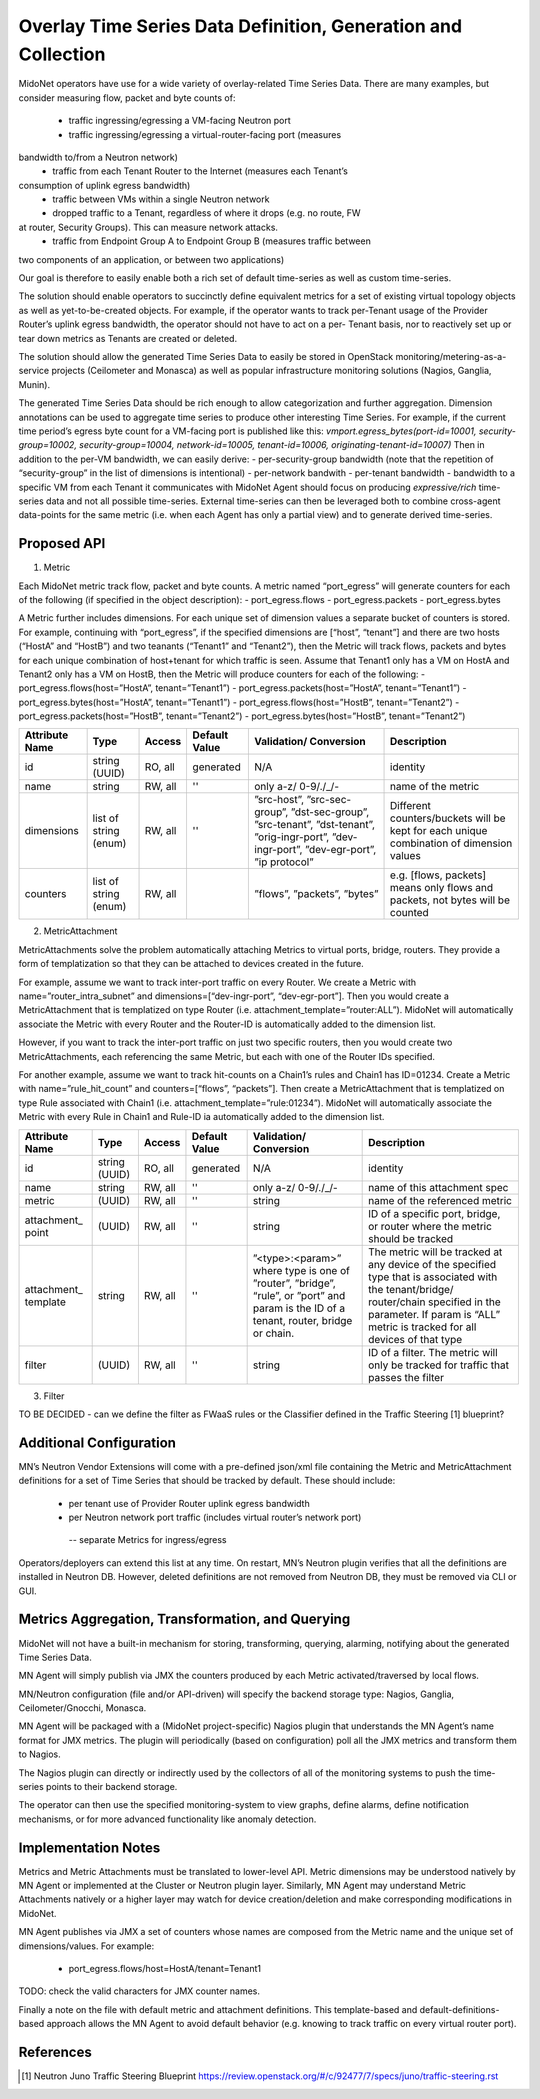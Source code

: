================================================================================
Overlay Time Series Data Definition, Generation and Collection
================================================================================

MidoNet operators have use for a wide variety of overlay-related Time Series
Data. There are many examples, but consider measuring flow, packet and byte
counts of:
 - traffic ingressing/egressing a VM-facing Neutron port
 - traffic ingressing/egressing a virtual-router-facing port (measures
bandwidth to/from a Neutron network)
 - traffic from each Tenant Router to the Internet (measures each Tenant’s
consumption of uplink egress bandwidth)
 - traffic between VMs within a single Neutron network
 - dropped traffic to a Tenant, regardless of where it drops (e.g. no route, FW
at router, Security Groups). This can measure network attacks.
 - traffic from Endpoint Group A to Endpoint Group B (measures traffic between
two components of an application, or between two applications)

Our goal is therefore to easily enable both a rich set of default time-series as
well as custom time-series.

The solution should enable operators to succinctly define equivalent metrics for
a set of existing virtual topology objects as well as yet-to-be-created objects.
For example, if the operator wants to track per-Tenant usage of the Provider
Router’s uplink egress bandwidth, the operator should not have to act on a per-
Tenant basis, nor to reactively set up or tear down metrics as Tenants are
created or deleted.

The solution should allow the generated Time Series Data to easily be stored in
OpenStack monitoring/metering-as-a-service projects (Ceilometer and Monasca) as
well as popular infrastructure monitoring solutions (Nagios, Ganglia, Munin).

The generated Time Series Data should be rich enough to allow categorization and
further aggregation. Dimension annotations can be used to aggregate time series
to produce other interesting Time Series. For example, if the current time
period’s egress byte count for a VM-facing port is published like this:
*vmport.egress_bytes(port-id=10001, security-group=10002, security-group=10004, network-id=10005, tenant-id=10006, originating-tenant-id=10007)*
Then in addition to the per-VM bandwidth, we can easily derive:
- per-security-group bandwidth (note that the repetition of “security-group” in
the list of dimensions is intentional)
- per-network bandwith
- per-tenant bandwidth
- bandwidth to a specific VM from each Tenant it communicates with
MidoNet Agent should focus on producing *expressive/rich* time-series data and
not all possible time-series. External time-series can then be leveraged both to
combine cross-agent data-points for the same metric (i.e. when each Agent has
only a partial view) and to generate derived time-series.


Proposed API 
================================================================================

1. Metric

Each MidoNet metric track flow, packet and byte counts. A metric named
“port_egress” will generate counters for each of the following (if specified
in the object description):
- port_egress.flows
- port_egress.packets
- port_egress.bytes

A Metric further includes dimensions. For each unique set of dimension values
a separate bucket of counters is stored. For example, continuing with
“port_egress”, if the specified dimensions are [“host”, “tenant”] and there are
two hosts (“HostA” and “HostB”) and two teanants (“Tenant1” and “Tenant2”),
then the Metric will track flows, packets and bytes for each unique combination
of host+tenant for which traffic is seen. Assume that Tenant1 only has a VM on
HostA and Tenant2 only has a VM on HostB, then the Metric will produce counters
for each of the following:
- port_egress.flows(host=”HostA”, tenant=”Tenant1”)
- port_egress.packets(host=”HostA”, tenant=”Tenant1”)
- port_egress.bytes(host=”HostA”, tenant=”Tenant1”)
- port_egress.flows(host=”HostB”, tenant=”Tenant2”)
- port_egress.packets(host=”HostB”, tenant=”Tenant2”)
- port_egress.bytes(host=”HostB”, tenant=”Tenant2”)

+--------------+-------+---------+----------+-----------------+-----------------------+
|Attribute     |Type   |Access   |Default   |Validation/      |Description            |
|Name          |       |         |Value     |Conversion       |                       |
+==============+=======+=========+==========+=================+=======================+
|id            |string |RO, all  |generated |N/A              |identity               |
|              |(UUID) |         |          |                 |                       |
+--------------+-------+---------+----------+-----------------+-----------------------+
|name          |string |RW, all  |''        |only a-z/        |name of the            |
|              |       |         |          |0-9/./_/-        |metric                 |
|              |       |         |          |                 |                       |
+--------------+-------+---------+----------+-----------------+-----------------------+
|dimensions    |list of|RW, all  |''        |”src-host”,      |Different              |
|              |string |         |          |”src-sec-group”, |counters/buckets       |
|              |(enum) |         |          |”dst-sec-group”, |will be kept for       |
|              |       |         |          |”src-tenant”,    |each unique combination|
|              |       |         |          |”dst-tenant”,    |of dimension values    |
|              |       |         |          |”orig-ingr-port”,|                       |
|              |       |         |          |”dev-ingr-port”, |                       |
|              |       |         |          |”dev-egr-port”,  |                       |
|              |       |         |          |”ip protocol”    |                       |
+--------------+-------+---------+----------+-----------------+-----------------------+
|counters      |list of|RW, all  |          |”flows”,         |e.g. [flows, packets]  |
|              |string |         |          |”packets”,       |means only flows and   |
|              |(enum) |         |          |”bytes”          |packets, not bytes will|
|              |       |         |          |                 |be counted             |
+--------------+-------+---------+----------+-----------------+-----------------------+

2. MetricAttachment

MetricAttachments solve the problem automatically attaching Metrics to virtual ports,
bridge, routers. They provide a form of templatization so that they can be attached
to devices created in the future.

For example, assume we want to track inter-port traffic on every Router. We create a
Metric with name=”router_intra_subnet” and dimensions=[“dev-ingr-port”,
“dev-egr-port”]. Then you would create a MetricAttachment that is templatized on type
Router (i.e. attachment_template=”router:ALL”). MidoNet will automatically associate
the Metric with every Router and the Router-ID is automatically added to the dimension
list.

However, if you want to track the inter-port traffic on just two specific routers, then
you would create two MetricAttachments, each referencing the same Metric, but each with
one of the Router IDs specified.

For another example, assume we want to track hit-counts on a Chain1’s rules and Chain1
has ID=01234. Create a Metric with name=”rule_hit_count” and counters=[“flows”,
“packets”]. Then create a MetricAttachment that is templatized on type Rule associated
with Chain1 (i.e. attachment_template=”rule:01234”). MidoNet will automatically
associate the Metric with every Rule in Chain1 and Rule-ID ia automatically added to
the dimension list.

+--------------+-------+---------+----------+-----------------+-----------------------+
|Attribute     |Type   |Access   |Default   |Validation/      |Description            |
|Name          |       |         |Value     |Conversion       |                       |
+==============+=======+=========+==========+=================+=======================+
|id            |string |RO, all  |generated |N/A              |identity               |
|              |(UUID) |         |          |                 |                       |
+--------------+-------+---------+----------+-----------------+-----------------------+
|name          |string |RW, all  |''        |only a-z/        |name of this           |
|              |       |         |          |0-9/./_/-        |attachment spec        |
|              |       |         |          |                 |                       |
+--------------+-------+---------+----------+-----------------+-----------------------+
|metric        |(UUID) |RW, all  |''        |string           |name of the referenced |
|              |       |         |          |                 |metric                 |
|              |       |         |          |                 |                       |
+--------------+-------+---------+----------+-----------------+-----------------------+
|attachment_   |(UUID) |RW, all  |''        |string           |ID of a specific port, |
|point         |       |         |          |                 |bridge, or router      |
|              |       |         |          |                 |where the metric should|
|              |       |         |          |                 |be tracked             |
+--------------+-------+---------+----------+-----------------+-----------------------+
|attachment_   |string |RW, all  |''        |”<type>:<param>” |The metric will be     |
|template      |       |         |          |where type is one|tracked at any device  |
|              |       |         |          |of ”router”,     |of the specified type  |
|              |       |         |          |”bridge”, “rule”,|that is associated with|
|              |       |         |          |or ”port”        |the tenant/bridge/     |
|              |       |         |          |and param is the |router/chain specified |
|              |       |         |          |ID of a tenant,  |in the parameter. If   |
|              |       |         |          |router, bridge   |param is “ALL” metric  |
|              |       |         |          |or chain.        |is tracked for all     |
|              |       |         |          |                 |devices of that type   |
+--------------+-------+---------+----------+-----------------+-----------------------+
|filter        |(UUID) |RW, all  |''        |string           |ID of a filter. The    |
|              |       |         |          |                 |metric will only be    |
|              |       |         |          |                 |tracked for traffic    |
|              |       |         |          |                 |that passes the filter |
+--------------+-------+---------+----------+-----------------+-----------------------+

3. Filter

TO BE DECIDED - can we define the filter as FWaaS rules or the Classifier
defined in the Traffic Steering [1] blueprint?


Additional Configuration
================================================================================

MN’s Neutron Vendor Extensions will come with a pre-defined json/xml file
containing the Metric and MetricAttachment definitions for a set of Time Series
that should be tracked by default. These should include:
 - per tenant use of Provider Router uplink egress bandwidth
 - per Neutron network port traffic (includes virtual router’s network port)
  -- separate Metrics for ingress/egress

Operators/deployers can extend this list at any time. On restart, MN’s Neutron
plugin verifies that all the definitions are installed in Neutron DB. However,
deleted definitions are not removed from Neutron DB, they must be removed via
CLI or GUI.

Metrics Aggregation, Transformation, and Querying
================================================================================

MidoNet will not have a built-in mechanism for storing, transforming, querying,
alarming, notifying about the generated Time Series Data.

MN Agent will simply publish via JMX the counters produced by each Metric
activated/traversed by local flows.

MN/Neutron configuration (file and/or API-driven) will specify the backend
storage type: Nagios, Ganglia, Ceilometer/Gnocchi, Monasca.

MN Agent will be packaged with a (MidoNet project-specific) Nagios plugin that understands the MN Agent’s name format for JMX metrics. The plugin will
periodically (based on configuration) poll all the JMX metrics and transform
them to Nagios.

The Nagios plugin can directly or indirectly used by the collectors of all of
the monitoring systems to push the time-series points to their backend storage.

The operator can then use the specified monitoring-system to view graphs, define
alarms, define notification mechanisms, or for more advanced functionality like
anomaly detection.


Implementation Notes
================================================================================ 

Metrics and Metric Attachments must be translated to lower-level API. Metric
dimensions may be understood natively by MN Agent or implemented at the Cluster
or Neutron plugin layer. Similarly, MN Agent may understand Metric Attachments
natively or a higher layer may watch for device creation/deletion and make
corresponding modifications in MidoNet.

MN Agent publishes via JMX a set of counters whose names are composed from the
Metric name and the unique set of dimensions/values. For example:
 - port_egress.flows/host=HostA/tenant=Tenant1
TODO: check the valid characters for JMX counter names.

Finally a note on the file with default metric and attachment definitions. This
template-based and default-definitions-based approach allows the MN Agent to
avoid default behavior (e.g. knowing to track traffic on every virtual router
port).


References
================================================================================

.. [1] Neutron Juno Traffic Steering Blueprint
   https://review.openstack.org/#/c/92477/7/specs/juno/traffic-steering.rst

